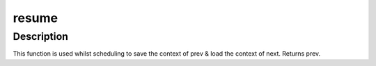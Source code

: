 .. -*- coding: utf-8; mode: rst -*-
.. src-file: arch/mips/include/asm/switch_to.h

.. _`resume`:

resume
======

.. c:function:: struct task_struct *resume(struct task_struct *prev, struct task_struct *next, struct thread_info *next_ti)

    resume execution of a task

    :param struct task_struct \*prev:
        The task previously executed.

    :param struct task_struct \*next:
        The task to begin executing.

    :param struct thread_info \*next_ti:
        task_thread_info(next).

.. _`resume.description`:

Description
-----------

This function is used whilst scheduling to save the context of prev & load
the context of next. Returns prev.

.. This file was automatic generated / don't edit.

